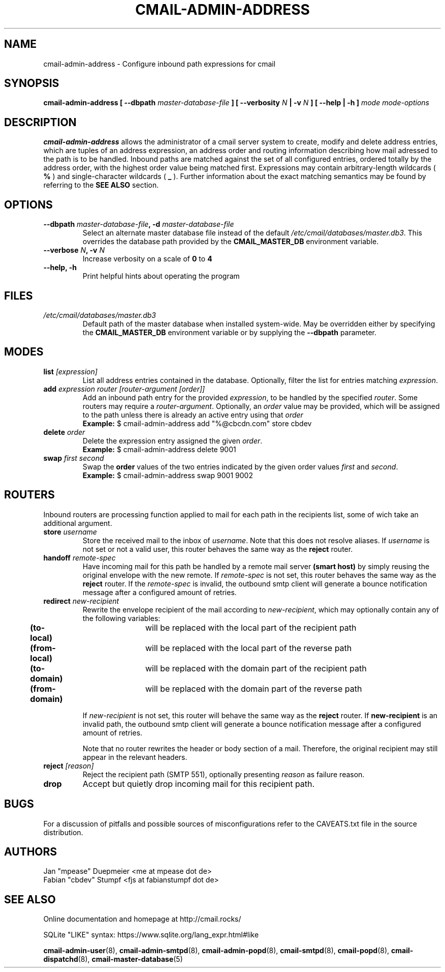 .TH CMAIL-ADMIN-ADDRESS 8 "August 2015" "v0.1" "cmail Administration Tools"
.SH NAME
cmail-admin-address \- Configure inbound path expressions for cmail
.SH SYNOPSIS
.BI "cmail-admin-address [ --dbpath " "master-database-file" " ] [ --verbosity " N
.BI " | -v " N " ] [ --help | -h ] " "mode" " "  "mode-options"
.SH DESCRIPTION
.B cmail-admin-address
allows the administrator of a cmail server system to create, modify and delete
address entries, which are tuples of an address expression, an address order
and routing information describing how mail adressed to the path is to be handled. 
Inbound paths are matched against the set of all configured entries, ordered totally by the 
address order, with the highest order value being matched first.
Expressions may contain arbitrary-length wildcards (
.B %
) and single-character wildcards (
.B _
). Further information about the exact matching semantics may be found by referring
to the 
.B SEE ALSO 
section.

.SH OPTIONS
.TP 
.BI "--dbpath " master-database-file ", -d " master-database-file
Select an alternate master database file instead of the default
.IR /etc/cmail/databases/master.db3 .
This overrides the database path provided by the
.B CMAIL_MASTER_DB
environment variable.
.TP
.BI "--verbose " N ", -v " N
Increase verbosity on a scale of
.B 0
to 
.B 4
.TP
.B "--help, -h"
Print helpful hints about operating the program
.SH FILES
.I /etc/cmail/databases/master.db3
.RS
Default path of the master database when installed system-wide. May be overridden either by specifying the
.B CMAIL_MASTER_DB
environment variable or by supplying the
.BR "--dbpath " parameter.
.SH MODES

.TP
.BI "list " [expression]
List all address entries contained in the database. Optionally, filter the list for entries matching
.IR expression "."
.TP
.BI "add " "expression router [router-argument [order]]"
Add an inbound path entry for the provided
.IR "expression" ", to be handled by the specified " router ". Some routers may require a " router-argument "."
.RI "Optionally, an " order " value may be provided, which will be assigned to the path unless there is already an active entry using that " order
.RS
.B Example:
$ cmail-admin-address add "%@cbcdn.com" store cbdev
.RE

.TP
.BI "delete " "order"
Delete the expression entry assigned the given
.IR order .
.RS
.B Example:
$ cmail-admin-address delete 9001
.RE

.TP
.BI "swap " "first second"
.RB "Swap the " order " values of the two entries indicated by the given order values " 
.IR first " and " second "."
.RS
.B Example:
$ cmail-admin-address swap 9001 9002
.RE

.SH ROUTERS
Inbound routers are processing function applied to mail for each path in the recipients list, some of wich take an additional argument.

.TP
.BI "store " username
.RI "Store the received mail to the inbox of " username ". Note that this does not resolve aliases. If "
.IR username " is not set or not a valid user, this router behaves the same way as the "
.BR reject " router."

.TP
.BI "handoff " remote-spec
Have incoming mail for this path be handled by a remote mail server
.BR "(smart host) " "by simply reusing the original envelope with the new remote. If "
.IR remote-spec " is not set, this router behaves the same way as the
.BR reject " router. If the "
.IR remote-spec " is invalid, the outbound smtp client will generate a bounce notification message after "
a configured amount of retries.

.TP
.BI "redirect " new-recipient
.RI "Rewrite the envelope recipient of the mail according to " new-recipient ", which may optionally contain"
any of the following variables:
.RS
.BR "	(to-local)" "	will be replaced with the local part of the recipient path"
.RE
.RS
.BR "	(from-local)" "	will be replaced with the local part of the reverse path"
.RE
.RS
.BR "	(to-domain)" "	will be replaced with the domain part of the recipient path"
.RE
.RS
.BR "	(from-domain)" "	will be replaced with the domain part of the reverse path"
.RE

.RS
.RI "If " new-recipient " is not set, this router will behave the same way as the"
.BR reject " router. If " new-recipient " is an invalid path, the outbound smtp client will generate"
a bounce notification message after a configured amount of retries.

Note that no router rewrites the header or body section of a mail. Therefore, the original
recipient may still appear in the relevant headers.
.RE

.TP
.BI "reject " [reason]
Reject the recipient path (SMTP 551), optionally presenting
.IR reason " as failure reason."

.TP
.B drop
Accept but quietly drop incoming mail for this recipient path.

.SH BUGS
For a discussion of pitfalls and possible sources of misconfigurations refer to the CAVEATS.txt file in the source distribution.
.SH AUTHORS
 Jan "mpease" Duepmeier <me at mpease dot de>  
 Fabian "cbdev" Stumpf <fjs at fabianstumpf dot de>  
.SH "SEE ALSO"
Online documentation and homepage at http://cmail.rocks/
.PP
SQLite "LIKE" syntax: https://www.sqlite.org/lang_expr.html#like
.PP
.BR cmail-admin-user (8),
.BR cmail-admin-smtpd (8),
.BR cmail-admin-popd (8),
.BR cmail-smtpd (8),
.BR cmail-popd (8),
.BR cmail-dispatchd (8),
.BR cmail-master-database (5)

